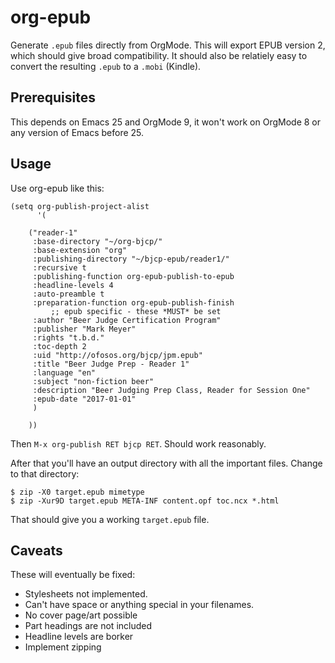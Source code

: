 * org-epub

Generate =.epub= files directly from OrgMode. This will export EPUB
version 2, which should give broad compatibility. It should also be
relatiely easy to convert the resulting =.epub= to a =.mobi= (Kindle).

** Prerequisites

This depends on Emacs 25 and OrgMode 9, it won't work on OrgMode 8 or
any version of Emacs before 25.

** Usage

Use org-epub like this:

#+BEGIN_EXAMPLE
(setq org-publish-project-alist
      '(

	("reader-1"
	 :base-directory "~/org-bjcp/"
	 :base-extension "org"
	 :publishing-directory "~/bjcp-epub/reader1/"
	 :recursive t
	 :publishing-function org-epub-publish-to-epub
	 :headline-levels 4
	 :auto-preamble t
	 :preparation-function org-epub-publish-finish
         ;; epub specific - these *MUST* be set
	 :author "Beer Judge Certification Program"
	 :publisher "Mark Meyer"
	 :rights "t.b.d."
	 :toc-depth 2
	 :uid "http://ofosos.org/bjcp/jpm.epub"
	 :title "Beer Judge Prep - Reader 1"
	 :language "en"
	 :subject "non-fiction beer"
	 :description "Beer Judging Prep Class, Reader for Session One"
	 :epub-date "2017-01-01"
	 )

	))
#+END_EXAMPLE

Then =M-x org-publish RET bjcp RET=. Should work reasonably.

After that you'll have an output directory with all the important
files. Change to that directory:

#+BEGIN_EXAMPLE
$ zip -X0 target.epub mimetype
$ zip -Xur9D target.epub META-INF content.opf toc.ncx *.html
#+END_EXAMPLE

That should give you a working =target.epub= file.

** Caveats

These will eventually be fixed:

 - Stylesheets not implemented.
 - Can't have space or anything special in your filenames.
 - No cover page/art possible
 - Part headings are not included
 - Headline levels are borker
 - Implement zipping
